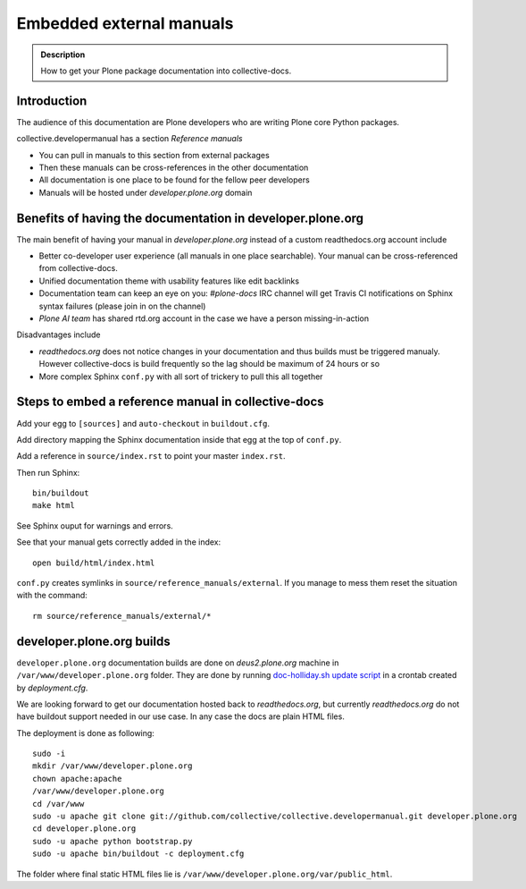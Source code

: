 ====================================================================
 Embedded external manuals
====================================================================

.. admonition:: Description

    How to get your Plone package documentation into
    collective-docs.

.. highlight:: console

Introduction
=======================

The audience of this documentation are Plone developers
who are writing Plone core Python packages.

collective.developermanual has a section *Reference manuals*

* You can pull in manuals to this section from external packages

* Then these manuals can be cross-references in the other documentation

* All documentation is one place to be found for the fellow peer developers

* Manuals will be hosted under *developer.plone.org* domain

Benefits of having the documentation in developer.plone.org
================================================================

The main benefit of having your manual in *developer.plone.org*
instead of a custom readthedocs.org account include

* Better co-developer user experience (all manuals in one place searchable).
  Your manual can be cross-referenced from collective-docs.

* Unified documentation theme with usability features like
  edit backlinks

* Documentation team can keep an eye on you:
  *#plone-docs* IRC channel will get Travis CI notifications on Sphinx
  syntax failures (please join in on the channel)

* *Plone AI team* has shared rtd.org account in the case we have a person
  missing-in-action

Disadvantages include

* *readthedocs.org* does not notice changes in your documentation and
  thus builds must be triggered manualy. However collective-docs
  is build frequently so the lag should be maximum of 24 hours or so

* More complex Sphinx ``conf.py`` with all sort of trickery to pull this
  all together

Steps to embed a reference manual in collective-docs
=======================================================

Add your egg to ``[sources]`` and ``auto-checkout`` in ``buildout.cfg``.

Add directory mapping the Sphinx documentation inside that egg at the top of ``conf.py``.

Add a reference in ``source/index.rst`` to point your master ``index.rst``.

Then run Sphinx::

    bin/buildout
    make html

See Sphinx ouput for warnings and errors.

See that your manual gets correctly added in the index::

    open build/html/index.html

``conf.py`` creates symlinks in ``source/reference_manuals/external``. If you manage
to mess them reset the situation with the command::

    rm source/reference_manuals/external/*

developer.plone.org builds
================================================

``developer.plone.org`` documentation builds are
done on *deus2.plone.org* machine in ``/var/www/developer.plone.org``
folder. They are done by running
`doc-holliday.sh update script <https://github.com/collective/collective.developermanual/blob/master/doc-holliday.sh>`_ in a crontab created by *deployment.cfg*.

We are looking forward to get our documentation hosted back to *readthedocs.org*, but currently *readthedocs.org*
do not have buildout support needed in our use case. In any case the docs are plain HTML files.

The deployment is done as following::

    sudo -i
    mkdir /var/www/developer.plone.org
    chown apache:apache
    /var/www/developer.plone.org
    cd /var/www
    sudo -u apache git clone git://github.com/collective/collective.developermanual.git developer.plone.org
    cd developer.plone.org
    sudo -u apache python bootstrap.py
    sudo -u apache bin/buildout -c deployment.cfg

The folder where final static HTML files lie is ``/var/www/developer.plone.org/var/public_html``.







